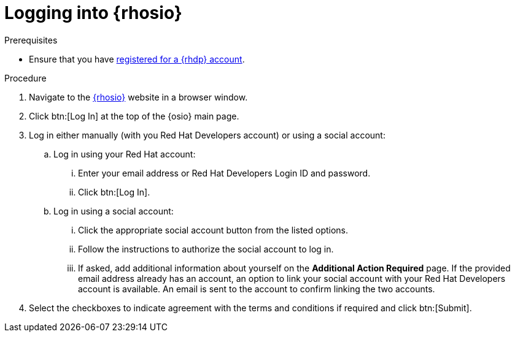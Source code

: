 [#logging_into_red_hat_openshift_io]
= Logging into {rhosio}

.Prerequisites

* Ensure that you have <<signing_up_for_the_red_hat_developers_program,registered for a {rhdp} account>>.

.Procedure

. Navigate to the link:{osio-url}[{rhosio}] website in a browser window.

. Click btn:[Log In] at the top of the {osio} main page.

. Log in either manually (with you Red Hat Developers account) or using a social account:

  .. Log in using your Red Hat account:
    ... Enter your email address or Red Hat Developers Login ID and password.
    ... Click btn:[Log In].

  .. Log in using a social account:
    ... Click the appropriate social account button from the listed options.
    ... Follow the instructions to authorize the social account to log in.
    ... If asked, add additional information about yourself on the *Additional Action Required* page. If the provided email address already has an account, an option to link your social account with your Red Hat Developers account is available. An email is sent to the account to confirm linking the two accounts.

. Select the checkboxes to indicate agreement with the terms and conditions if required and click btn:[Submit].
